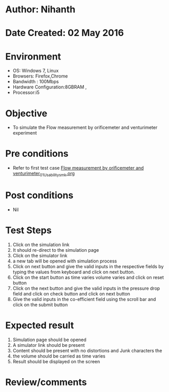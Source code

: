* Author: Nihanth
* Date Created: 02 May 2016
* Environment
  - OS: Windows 7, Linux
  - Browsers: Firefox,Chrome
  - Bandwidth : 100Mbps
  - Hardware Configuration:8GBRAM , 
  - Processor:i5

* Objective
  - To simulate the Flow measurement by orificemeter and venturimeter experiment

* Pre conditions
  - Refer to first test case [[https://github.com/Virtual-Labs/chemical-engg-iitb/blob/master/test-cases/integration_test-cases/Flow measurement by orificemeter and venturimeter/Flow measurement by orificemeter and venturimeter_01_Usability_smk.org][Flow measurement by orificemeter and venturimeter_01_Usability_smk.org]]

* Post conditions
  - Nil
* Test Steps
  1. Click on the simulation link 
  2. It should re-direct to the simulation page
  3. Click on the simulator link 
  4. a new tab will be opened with simulation process
  5. Click on next button and give the valid inputs in the respective fields by typing the values from keyboard and click on next button.
  6. Click on the start button as time varies volume varies and click on reset button
  7. Click on the next button and give the valid inputs in the pressure drop field and click on check button and click on next button
  8. Give the valid inputs in the co-efficient field using the scroll bar and click on the submit button

* Expected result
  1. Simulation page should be opened
  2. A simulator link should be present
  3. Content should be present with no distortions and Junk characters the 
  4. the volume should be carried as time varies
  5. Result should be displayed on the screen

* Review/comments


